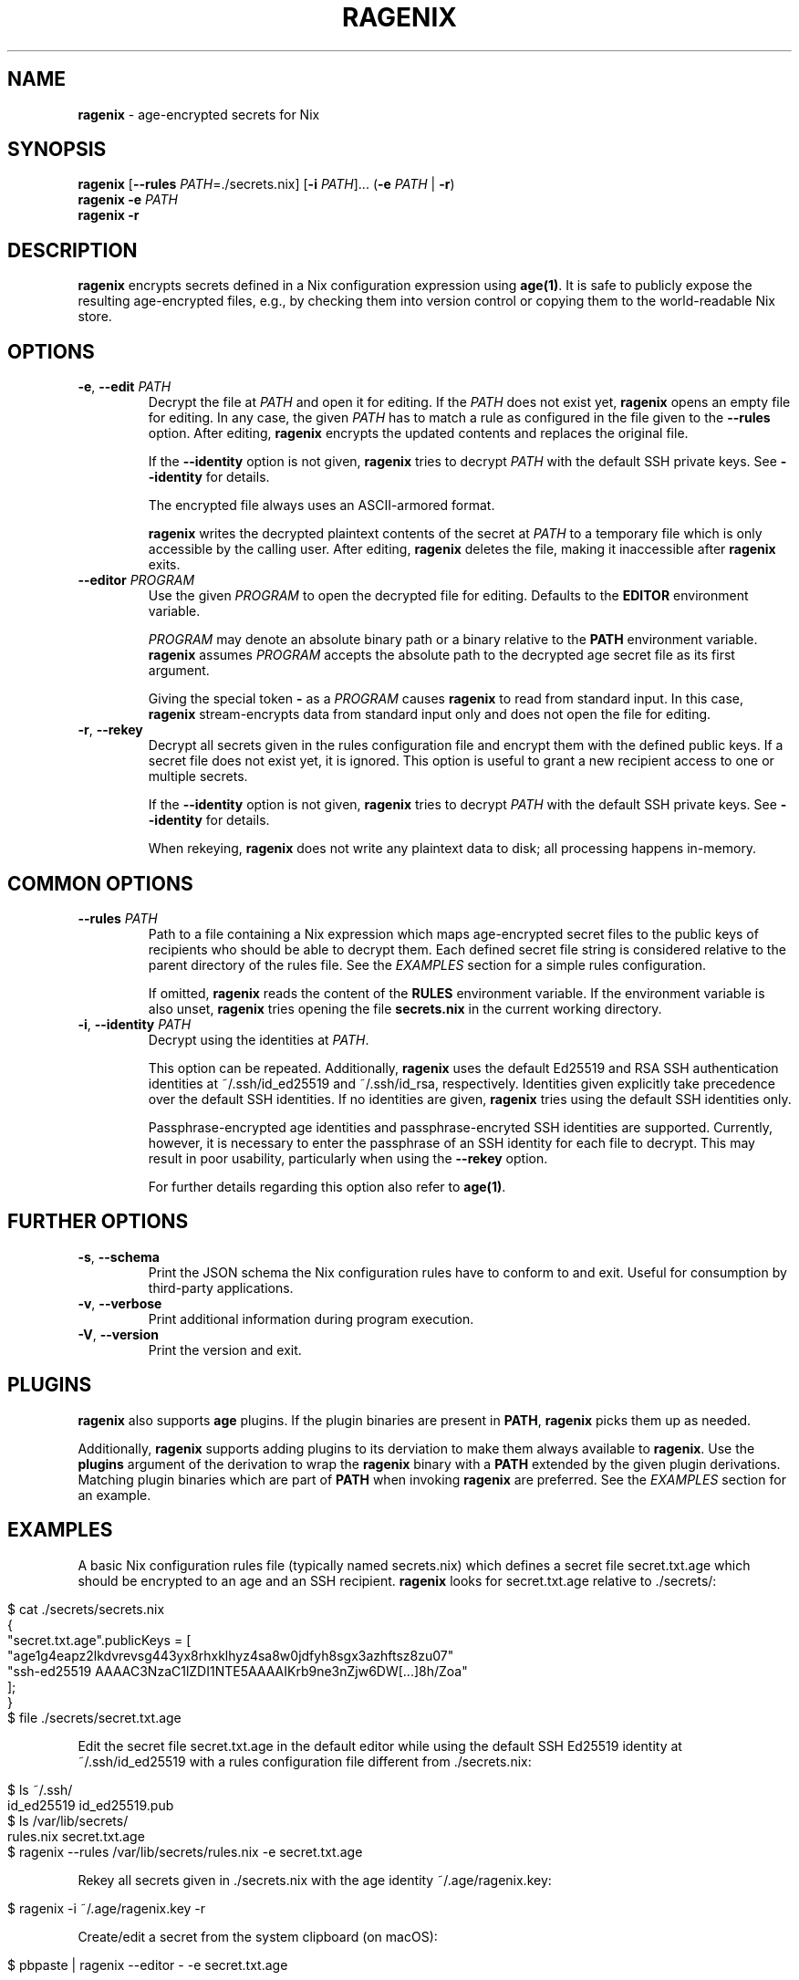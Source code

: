 .\" generated with Ronn/v0.7.3
.\" http://github.com/rtomayko/ronn/tree/0.7.3
.
.TH "RAGENIX" "1" "January 2022" "" ""
.
.SH "NAME"
\fBragenix\fR \- age\-encrypted secrets for Nix
.
.SH "SYNOPSIS"
\fBragenix\fR [\fB\-\-rules\fR \fIPATH\fR=\./secrets\.nix] [\fB\-i\fR \fIPATH\fR]\.\.\. (\fB\-e\fR \fIPATH\fR | \fB\-r\fR)
.
.br
\fBragenix\fR \fB\-e\fR \fIPATH\fR
.
.br
\fBragenix\fR \fB\-r\fR
.
.br
.
.SH "DESCRIPTION"
\fBragenix\fR encrypts secrets defined in a Nix configuration expression using \fBage(1)\fR\. It is safe to publicly expose the resulting age\-encrypted files, e\.g\., by checking them into version control or copying them to the world\-readable Nix store\.
.
.SH "OPTIONS"
.
.TP
\fB\-e\fR, \fB\-\-edit\fR \fIPATH\fR
Decrypt the file at \fIPATH\fR and open it for editing\. If the \fIPATH\fR does not exist yet, \fBragenix\fR opens an empty file for editing\. In any case, the given \fIPATH\fR has to match a rule as configured in the file given to the \fB\-\-rules\fR option\. After editing, \fBragenix\fR encrypts the updated contents and replaces the original file\.
.
.IP
If the \fB\-\-identity\fR option is not given, \fBragenix\fR tries to decrypt \fIPATH\fR with the default SSH private keys\. See \fB\-\-identity\fR for details\.
.
.IP
The encrypted file always uses an ASCII\-armored format\.
.
.IP
\fBragenix\fR writes the decrypted plaintext contents of the secret at \fIPATH\fR to a temporary file which is only accessible by the calling user\. After editing, \fBragenix\fR deletes the file, making it inaccessible after \fBragenix\fR exits\.
.
.TP
\fB\-\-editor\fR \fIPROGRAM\fR
Use the given \fIPROGRAM\fR to open the decrypted file for editing\. Defaults to the \fBEDITOR\fR environment variable\.
.
.IP
\fIPROGRAM\fR may denote an absolute binary path or a binary relative to the \fBPATH\fR environment variable\. \fBragenix\fR assumes \fIPROGRAM\fR accepts the absolute path to the decrypted age secret file as its first argument\.
.
.IP
Giving the special token \fB\-\fR as a \fIPROGRAM\fR causes \fBragenix\fR to read from standard input\. In this case, \fBragenix\fR stream\-encrypts data from standard input only and does not open the file for editing\.
.
.TP
\fB\-r\fR, \fB\-\-rekey\fR
Decrypt all secrets given in the rules configuration file and encrypt them with the defined public keys\. If a secret file does not exist yet, it is ignored\. This option is useful to grant a new recipient access to one or multiple secrets\.
.
.IP
If the \fB\-\-identity\fR option is not given, \fBragenix\fR tries to decrypt \fIPATH\fR with the default SSH private keys\. See \fB\-\-identity\fR for details\.
.
.IP
When rekeying, \fBragenix\fR does not write any plaintext data to disk; all processing happens in\-memory\.
.
.SH "COMMON OPTIONS"
.
.TP
\fB\-\-rules\fR \fIPATH\fR
Path to a file containing a Nix expression which maps age\-encrypted secret files to the public keys of recipients who should be able to decrypt them\. Each defined secret file string is considered relative to the parent directory of the rules file\. See the \fIEXAMPLES\fR section for a simple rules configuration\.
.
.IP
If omitted, \fBragenix\fR reads the content of the \fBRULES\fR environment variable\. If the environment variable is also unset, \fBragenix\fR tries opening the file \fBsecrets\.nix\fR in the current working directory\.
.
.TP
\fB\-i\fR, \fB\-\-identity\fR \fIPATH\fR
Decrypt using the identities at \fIPATH\fR\.
.
.IP
This option can be repeated\. Additionally, \fBragenix\fR uses the default Ed25519 and RSA SSH authentication identities at ~/\.ssh/id_ed25519 and ~/\.ssh/id_rsa, respectively\. Identities given explicitly take precedence over the default SSH identities\. If no identities are given, \fBragenix\fR tries using the default SSH identities only\.
.
.IP
Passphrase\-encrypted age identities and passphrase\-encryted SSH identities are supported\. Currently, however, it is necessary to enter the passphrase of an SSH identity for each file to decrypt\. This may result in poor usability, particularly when using the \fB\-\-rekey\fR option\.
.
.IP
For further details regarding this option also refer to \fBage(1)\fR\.
.
.SH "FURTHER OPTIONS"
.
.TP
\fB\-s\fR, \fB\-\-schema\fR
Print the JSON schema the Nix configuration rules have to conform to and exit\. Useful for consumption by third\-party applications\.
.
.TP
\fB\-v\fR, \fB\-\-verbose\fR
Print additional information during program execution\.
.
.TP
\fB\-V\fR, \fB\-\-version\fR
Print the version and exit\.
.
.SH "PLUGINS"
\fBragenix\fR also supports \fBage\fR plugins\. If the plugin binaries are present in \fBPATH\fR, \fBragenix\fR picks them up as needed\.
.
.P
Additionally, \fBragenix\fR supports adding plugins to its derviation to make them always available to \fBragenix\fR\. Use the \fBplugins\fR argument of the derivation to wrap the \fBragenix\fR binary with a \fBPATH\fR extended by the given plugin derivations\. Matching plugin binaries which are part of \fBPATH\fR when invoking \fBragenix\fR are preferred\. See the \fIEXAMPLES\fR section for an example\.
.
.SH "EXAMPLES"
A basic Nix configuration rules file (typically named secrets\.nix) which defines a secret file secret\.txt\.age which should be encrypted to an age and an SSH recipient\. \fBragenix\fR looks for secret\.txt\.age relative to \./secrets/:
.
.IP "" 4
.
.nf

$ cat \./secrets/secrets\.nix
{
  "secret\.txt\.age"\.publicKeys = [
    "age1g4eapz2lkdvrevsg443yx8rhxklhyz4sa8w0jdfyh8sgx3azhftsz8zu07"
    "ssh\-ed25519 AAAAC3NzaC1lZDI1NTE5AAAAIKrb9ne3nZjw6DW[\.\.\.]8h/Zoa"
  ];
}
$ file \./secrets/secret\.txt\.age
\./secrets/secret\.txt\.age: ASCII text
.
.fi
.
.IP "" 0
.
.P
Edit the secret file secret\.txt\.age in the default editor while using the default SSH Ed25519 identity at ~/\.ssh/id_ed25519 with a rules configuration file different from \./secrets\.nix:
.
.IP "" 4
.
.nf

$ ls ~/\.ssh/
id_ed25519  id_ed25519\.pub
$ ls /var/lib/secrets/
rules\.nix secret\.txt\.age
$ ragenix \-\-rules /var/lib/secrets/rules\.nix \-e secret\.txt\.age
.
.fi
.
.IP "" 0
.
.P
Rekey all secrets given in \./secrets\.nix with the age identity ~/\.age/ragenix\.key:
.
.IP "" 4
.
.nf

$ ragenix \-i ~/\.age/ragenix\.key \-r
.
.fi
.
.IP "" 0
.
.P
Create/edit a secret from the system clipboard (on macOS):
.
.IP "" 4
.
.nf

$ pbpaste | ragenix \-\-editor \- \-e secret\.txt\.age
.
.fi
.
.IP "" 0
.
.P
Use \fB\-\-editor\fR to generate an SSH Ed25519 private key:
.
.IP "" 4
.
.nf

$ ragenix \-\-editor \'ssh\-keygen \-q \-N "" \-t ed25519 \-f\' \-e ssh_host_key\.age
.
.fi
.
.IP "" 0
.
.P
Make the \fBage\fR YubiKey plugin available to \fBragenix\fR:
.
.IP "" 4
.
.nf

$ cat myragenix\.nix
{ ragenix, age\-plugin\-yubikey }:
ragenix\.override { plugins = [ age\-plugin\-yubikey ]; }
.
.fi
.
.IP "" 0
.
.SH "SEE ALSO"
age(1), age\-keygen(1)
.
.SH "AUTHORS"
Vincent Haupert \fImail@vincent\-haupert\.de\fR
